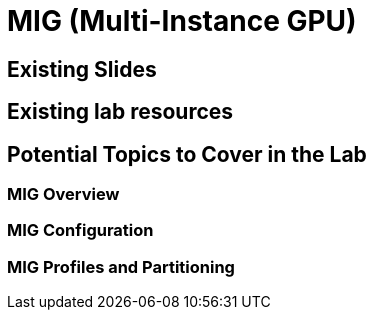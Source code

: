 = MIG (Multi-Instance GPU)

== Existing Slides

== Existing lab resources

== Potential Topics to Cover in the Lab

=== MIG Overview

=== MIG Configuration

=== MIG Profiles and Partitioning 